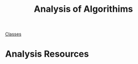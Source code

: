:PROPERTIES:
:ID:       5ab3eac4-522f-4270-bfd4-1f66e921a376
:END:
#+title: Analysis of Algorithims

[[id:a5f60077-5ba8-432c-9ad2-671f77b271d1][Classes]]

* Analysis Resources
